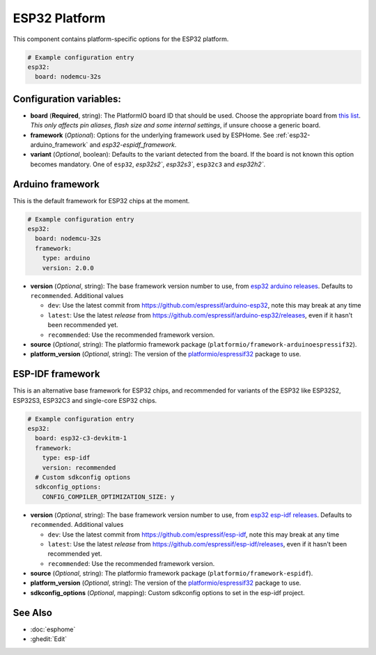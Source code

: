 ESP32 Platform
==============

.. seo::
    :description: Configuration for the ESP32 platform for ESPHome.
    :image: esp32.png

This component contains platform-specific options for the ESP32 platform.

.. code-block:: yaml

    # Example configuration entry
    esp32:
      board: nodemcu-32s

Configuration variables:
------------------------

- **board** (**Required**, string): The PlatformIO board ID that should
  be used. Choose the appropriate board from
  `this list <https://platformio.org/boards?count=1000&filter%5Bplatform%5D=espressif32>`__. 
  *This only affects pin aliases, flash size and some internal settings*, if unsure choose a generic board.
- **framework** (*Optional*): Options for the underlying framework used by ESPHome.
  See :ref:`esp32-arduino_framework` and `esp32-espidf_framework`.

- **variant** (*Optional*, boolean): Defaults to the variant detected from the board. If the board is not known this option becomes mandatory.
  One of ``esp32``, `esp32s2``, `esp32s3``, ``esp32c3`` and `esp32h2``.

.. _esp32-arduino_framework:

Arduino framework
-----------------

This is the default framework for ESP32 chips at the moment.

.. code-block:: yaml

    # Example configuration entry
    esp32:
      board: nodemcu-32s
      framework:
        type: arduino
        version: 2.0.0

- **version** (*Optional*, string): The base framework version number to use, from 
  `esp32 arduino releases <https://github.com/espressif/arduino-esp32/releases>`__. Defaults to ``recommended``. Additional values

  - ``dev``: Use the latest commit from https://github.com/espressif/arduino-esp32, note this may break at any time
  - ``latest``: Use the latest *release* from https://github.com/espressif/arduino-esp32/releases, even if it hasn't been recommended yet.
  - ``recommended``: Use the recommended framework version.

- **source** (*Optional*, string): The platformio framework package (``platformio/framework-arduinoespressif32``).
- **platform_version** (*Optional*, string): The version of the `platformio/espressif32 <https://github.com/platformio/platform-espressif32/releases/>`__ package to use.

.. _esp32-espidf_framework:

ESP-IDF framework
-----------------

This is an alternative base framework for ESP32 chips, and recommended for variants
of the ESP32 like ESP32S2, ESP32S3, ESP32C3 and single-core ESP32 chips.

.. code-block:: yaml

    # Example configuration entry
    esp32:
      board: esp32-c3-devkitm-1
      framework:
        type: esp-idf
        version: recommended
      # Custom sdkconfig options
      sdkconfig_options:
        CONFIG_COMPILER_OPTIMIZATION_SIZE: y

- **version** (*Optional*, string): The base framework version number to use, from 
  `esp32 esp-idf releases <https://github.com/espressif/esp-idf/releases>`__. Defaults to ``recommended``. Additional values

  - ``dev``: Use the latest commit from https://github.com/espressif/esp-idf, note this may break at any time
  - ``latest``: Use the latest *release* from https://github.com/espressif/esp-idf/releases, even if it hasn't been recommended yet.
  - ``recommended``: Use the recommended framework version.

- **source** (*Optional*, string): The platformio framework package (``platformio/framework-espidf``).
- **platform_version** (*Optional*, string): The version of the `platformio/espressif32 <https://github.com/platformio/platform-espressif32/releases/>`__ package to use.
- **sdkconfig_options** (*Optional*, mapping): Custom sdkconfig options to set in the esp-idf project.

See Also
--------

- :doc:`esphome`
- :ghedit:`Edit`
